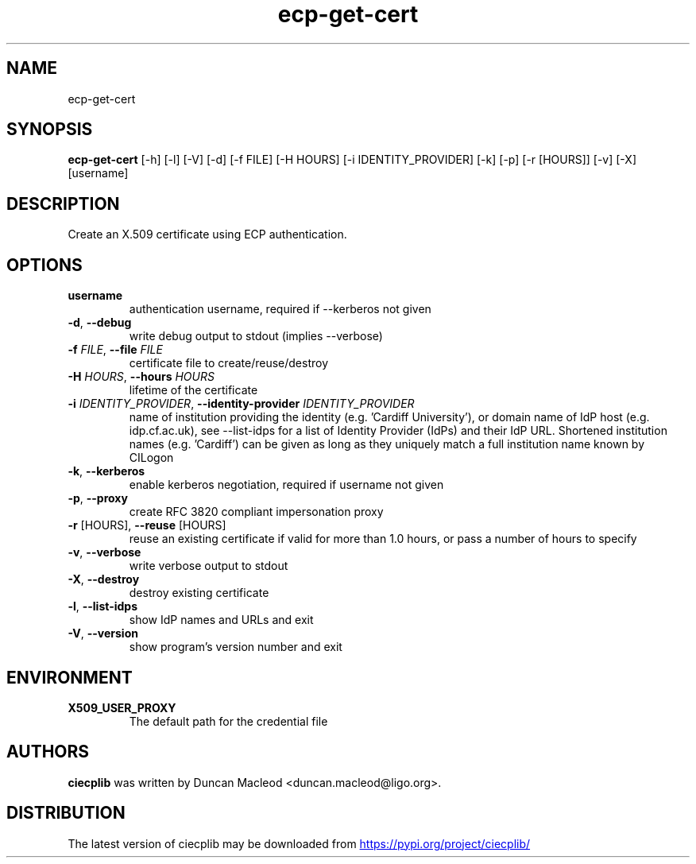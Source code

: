 .TH ecp-get-cert "1" Manual
.SH NAME
ecp-get-cert
.SH SYNOPSIS
.B ecp-get-cert
[-h] [-l] [-V] [-d] [-f FILE] [-H HOURS] [-i IDENTITY_PROVIDER] [-k] [-p] [-r [HOURS]] [-v] [-X] [username]
.SH DESCRIPTION
Create an X.509 certificate using ECP authentication.
.SH OPTIONS
.TP
\fBusername\fR
authentication username, required if \-\-kerberos not given

.TP
\fB\-d\fR, \fB\-\-debug\fR
write debug output to stdout (implies \-\-verbose)

.TP
\fB\-f\fR \fI\,FILE\/\fR, \fB\-\-file\fR \fI\,FILE\/\fR
certificate file to create/reuse/destroy

.TP
\fB\-H\fR \fI\,HOURS\/\fR, \fB\-\-hours\fR \fI\,HOURS\/\fR
lifetime of the certificate

.TP
\fB\-i\fR \fI\,IDENTITY_PROVIDER\/\fR, \fB\-\-identity\-provider\fR \fI\,IDENTITY_PROVIDER\/\fR
name of institution providing the identity (e.g. 'Cardiff University'), or domain name of IdP host (e.g. idp.cf.ac.uk), see \-\-list\-idps for a list of Identity Provider (IdPs) and their IdP URL. Shortened institution names (e.g. 'Cardiff') can be given as long as they uniquely match a full institution name known by CILogon

.TP
\fB\-k\fR, \fB\-\-kerberos\fR
enable kerberos negotiation, required if username not given

.TP
\fB\-p\fR, \fB\-\-proxy\fR
create RFC 3820 compliant impersonation proxy

.TP
\fB\-r\fR [HOURS], \fB\-\-reuse\fR [HOURS]
reuse an existing certificate if valid for more than 1.0 hours, or pass a number of hours to specify

.TP
\fB\-v\fR, \fB\-\-verbose\fR
write verbose output to stdout

.TP
\fB\-X\fR, \fB\-\-destroy\fR
destroy existing certificate

.TP
\fB\-l\fR, \fB\-\-list\-idps\fR
show IdP names and URLs and exit

.TP
\fB\-V\fR, \fB\-\-version\fR
show program's version number and exit

.SH ENVIRONMENT
.TP
.B "X509_USER_PROXY"
The default path for the credential file 

.SH AUTHORS
.B ciecplib
was written by Duncan Macleod <duncan.macleod@ligo.org>.
.SH DISTRIBUTION
The latest version of ciecplib may be downloaded from
.UR https://pypi.org/project/ciecplib/
.UE
